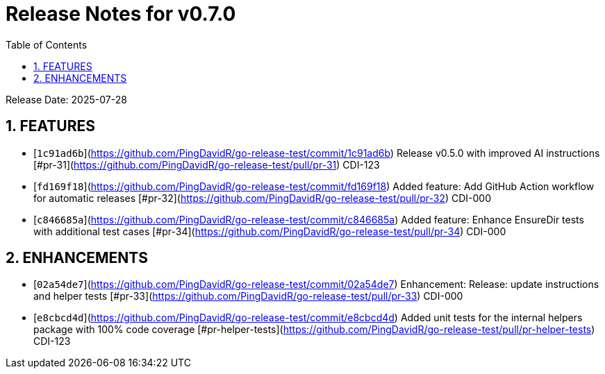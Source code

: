 = Release Notes for v0.7.0
:toc:
:toclevels: 3
:sectnums:

Release Date: 2025-07-28

== FEATURES
* [`1c91ad6b`](https://github.com/PingDavidR/go-release-test/commit/1c91ad6b) Release v0.5.0 with improved AI instructions [#pr-31](https://github.com/PingDavidR/go-release-test/pull/pr-31) CDI-123
* [`fd169f18`](https://github.com/PingDavidR/go-release-test/commit/fd169f18) Added feature: Add GitHub Action workflow for automatic releases [#pr-32](https://github.com/PingDavidR/go-release-test/pull/pr-32) CDI-000
* [`c846685a`](https://github.com/PingDavidR/go-release-test/commit/c846685a) Added feature: Enhance EnsureDir tests with additional test cases [#pr-34](https://github.com/PingDavidR/go-release-test/pull/pr-34) CDI-000


== ENHANCEMENTS
* [`02a54de7`](https://github.com/PingDavidR/go-release-test/commit/02a54de7) Enhancement: Release: update instructions and helper tests [#pr-33](https://github.com/PingDavidR/go-release-test/pull/pr-33) CDI-000
* [`e8cbcd4d`](https://github.com/PingDavidR/go-release-test/commit/e8cbcd4d) Added unit tests for the internal helpers package with 100% code coverage [#pr-helper-tests](https://github.com/PingDavidR/go-release-test/pull/pr-helper-tests) CDI-123


